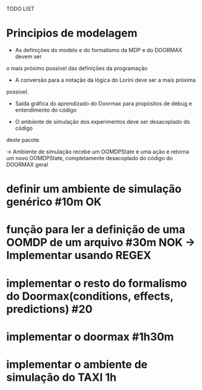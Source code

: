 TODO LIST


* Principios de modelagem

- As definições do modelo e do formalismo da MDP e do DOORMAX devem ser
o mais próximo possível das definições da programação

- A conversão para a notação da lógica do Lorini deve ser a mais próxima
possível.

- Saída gráfica do aprendizado do Doormax para propósitos de debug e entendimento do código

- O ambiente de simulação dos experimentos deve ser desacoplado do código 
deste pacote.

-> Ambiente de simulação recebe um OOMDPState e uma ação e retorna um novo
OOMDPState, completamente desacoplado do código do DOORMAX geral


* definir um ambiente de simulação genérico #10m                  OK
* função para ler a definição de uma OOMDP de um arquivo #30m     NOK -> Implementar usando REGEX
* implementar o resto do formalismo do Doormax(conditions, effects, predictions) #20 
* implementar o doormax #1h30m
* implementar o ambiente de simulação do TAXI 1h

* 